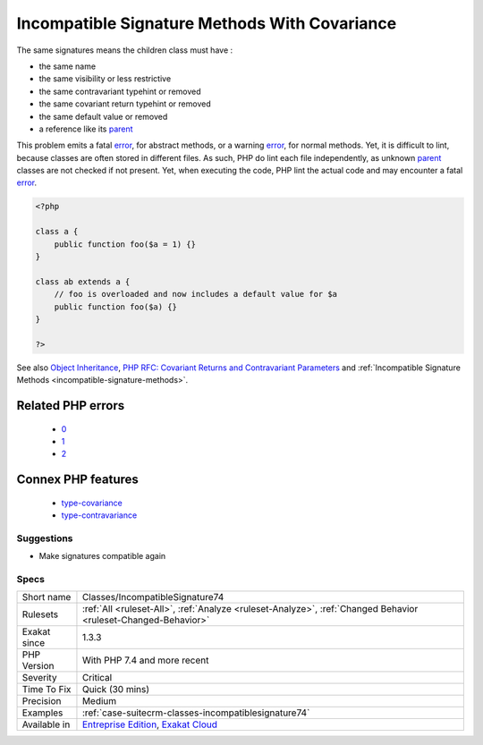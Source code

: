 .. _classes-incompatiblesignature74:

.. _incompatible-signature-methods-with-covariance:

Incompatible Signature Methods With Covariance
++++++++++++++++++++++++++++++++++++++++++++++

.. meta\:\:
	:description:
		Incompatible Signature Methods With Covariance: Methods should have the compatible signature when being overwritten.
	:twitter:card: summary_large_image
	:twitter:site: @exakat
	:twitter:title: Incompatible Signature Methods With Covariance
	:twitter:description: Incompatible Signature Methods With Covariance: Methods should have the compatible signature when being overwritten
	:twitter:creator: @exakat
	:twitter:image:src: https://www.exakat.io/wp-content/uploads/2020/06/logo-exakat.png
	:og:image: https://www.exakat.io/wp-content/uploads/2020/06/logo-exakat.png
	:og:title: Incompatible Signature Methods With Covariance
	:og:type: article
	:og:description: Methods should have the compatible signature when being overwritten
	:og:url: https://php-tips.readthedocs.io/en/latest/tips/Classes/IncompatibleSignature74.html
	:og:locale: en
  Methods should have the compatible signature when being overwritten.

The same signatures means the children class must have : 

+ the same name
+ the same visibility or less restrictive
+ the same contravariant typehint or removed
+ the same covariant return typehint or removed
+ the same default value or removed
+ a reference like its `parent <https://www.php.net/manual/en/language.oop5.paamayim-nekudotayim.php>`_

This problem emits a fatal `error <https://www.php.net/error>`_, for abstract methods, or a warning `error <https://www.php.net/error>`_, for normal methods. Yet, it is difficult to lint, because classes are often stored in different files. As such, PHP do lint each file independently, as unknown `parent <https://www.php.net/manual/en/language.oop5.paamayim-nekudotayim.php>`_ classes are not checked if not present. Yet, when executing the code, PHP lint the actual code and may encounter a fatal `error <https://www.php.net/error>`_.

.. code-block:: php
   
   <?php
   
   class a {
       public function foo($a = 1) {}
   }
   
   class ab extends a {
       // foo is overloaded and now includes a default value for $a
       public function foo($a) {}
   }
   
   ?>

See also `Object Inheritance <https://www.php.net/manual/en/language.oop5.inheritance.php>`_, `PHP RFC: Covariant Returns and Contravariant Parameters <https://wiki.php.net/rfc/covariant-returns-and-contravariant-parameters>`_ and :ref:`Incompatible Signature Methods <incompatible-signature-methods>`.

Related PHP errors 
-------------------

  + `0 <https://php-errors.readthedocs.io/en/latest/messages/Declaration+of+ab%3A%3Afoo%28%24a%29+should+be+compatible+with+a%3A%3Afoo%28%24a+%3D+1%29+.html>`_
  + `1 <https://php-errors.readthedocs.io/en/latest/messages/Declaration+of+ab%3A%3Afoo%28%24a%29+must+be+compatible+with+a%3A%3Afoo%28%24a+%3D+1%29+.html>`_
  + `2 <https://php-errors.readthedocs.io/en/latest/messages/Could+not+check+compatibility+between+xx%3A%3Abar%28B+%24a%29+and+foo%3A%3Abar%28A+%24a%29%2C+because+class+A+is+not+available.html>`_



Connex PHP features
-------------------

  + `type-covariance <https://php-dictionary.readthedocs.io/en/latest/dictionary/type-covariance.ini.html>`_
  + `type-contravariance <https://php-dictionary.readthedocs.io/en/latest/dictionary/type-contravariance.ini.html>`_


Suggestions
___________

* Make signatures compatible again




Specs
_____

+--------------+-------------------------------------------------------------------------------------------------------------------------+
| Short name   | Classes/IncompatibleSignature74                                                                                         |
+--------------+-------------------------------------------------------------------------------------------------------------------------+
| Rulesets     | :ref:`All <ruleset-All>`, :ref:`Analyze <ruleset-Analyze>`, :ref:`Changed Behavior <ruleset-Changed-Behavior>`          |
+--------------+-------------------------------------------------------------------------------------------------------------------------+
| Exakat since | 1.3.3                                                                                                                   |
+--------------+-------------------------------------------------------------------------------------------------------------------------+
| PHP Version  | With PHP 7.4 and more recent                                                                                            |
+--------------+-------------------------------------------------------------------------------------------------------------------------+
| Severity     | Critical                                                                                                                |
+--------------+-------------------------------------------------------------------------------------------------------------------------+
| Time To Fix  | Quick (30 mins)                                                                                                         |
+--------------+-------------------------------------------------------------------------------------------------------------------------+
| Precision    | Medium                                                                                                                  |
+--------------+-------------------------------------------------------------------------------------------------------------------------+
| Examples     | :ref:`case-suitecrm-classes-incompatiblesignature74`                                                                    |
+--------------+-------------------------------------------------------------------------------------------------------------------------+
| Available in | `Entreprise Edition <https://www.exakat.io/entreprise-edition>`_, `Exakat Cloud <https://www.exakat.io/exakat-cloud/>`_ |
+--------------+-------------------------------------------------------------------------------------------------------------------------+


